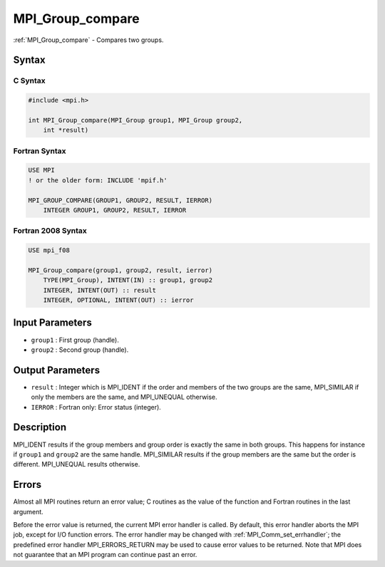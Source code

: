 .. _mpi_group_compare:

MPI_Group_compare
=================
.. include_body

:ref:`MPI_Group_compare` - Compares two groups.

Syntax
------

C Syntax
^^^^^^^^

.. code:: c

   #include <mpi.h>

   int MPI_Group_compare(MPI_Group group1, MPI_Group group2,
       int *result)

Fortran Syntax
^^^^^^^^^^^^^^

.. code:: fortran

   USE MPI
   ! or the older form: INCLUDE 'mpif.h'

   MPI_GROUP_COMPARE(GROUP1, GROUP2, RESULT, IERROR)
       INTEGER GROUP1, GROUP2, RESULT, IERROR

Fortran 2008 Syntax
^^^^^^^^^^^^^^^^^^^

.. code:: fortran

   USE mpi_f08

   MPI_Group_compare(group1, group2, result, ierror)
       TYPE(MPI_Group), INTENT(IN) :: group1, group2
       INTEGER, INTENT(OUT) :: result
       INTEGER, OPTIONAL, INTENT(OUT) :: ierror

Input Parameters
----------------

-  ``group1`` : First group (handle).
-  ``group2`` : Second group (handle).

Output Parameters
-----------------

-  ``result`` : Integer which is MPI_IDENT if the order and members of
   the two groups are the same, MPI_SIMILAR if only the members are the
   same, and MPI_UNEQUAL otherwise.
-  ``IERROR`` : Fortran only: Error status (integer).

Description
-----------

MPI_IDENT results if the group members and group order is exactly
the same in both groups. This happens for instance if ``group1`` and
``group2`` are the same handle. MPI_SIMILAR results if the group
members are the same but the order is different. MPI_UNEQUAL results
otherwise.

Errors
------

Almost all MPI routines return an error value; C routines as the value
of the function and Fortran routines in the last argument.

Before the error value is returned, the current MPI error handler is
called. By default, this error handler aborts the MPI job, except for
I/O function errors. The error handler may be changed with
:ref:`MPI_Comm_set_errhandler`; the predefined error handler
MPI_ERRORS_RETURN may be used to cause error values to be returned.
Note that MPI does not guarantee that an MPI program can continue past
an error.
